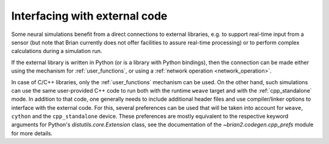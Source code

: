 Interfacing with external code
==============================

Some neural simulations benefit from a direct connections to external libraries,
e.g. to support real-time input from a sensor (but note that Brian currently
does not offer facilities to assure real-time processing) or to perform
complex calculations during a simulation run.

If the external library is written in Python (or is a library with Python
bindings), then the connection can be made either using the mechanism for
:ref:`user_functions`, or using a :ref:`network operation <network_operation>`.

In case of C/C++ libraries, only the :ref:`user_functions` mechanism can be
used. On the other hand, such simulations can use the same user-provided C++
code to run both with the runtime ``weave`` target and with the
:ref:`cpp_standalone` mode. In addition to that code, one generally needs to
include additional header files and use compiler/linker options to interface
with the external code. For this, several preferences can be used that will be
taken into account for ``weave``, ``cython`` and the ``cpp_standalone`` device.
These preferences are mostly equivalent to the respective keyword arguments for
Python's `distutils.core.Extension` class, see the documentation of the
`~brian2.codegen.cpp_prefs` module for more details.
